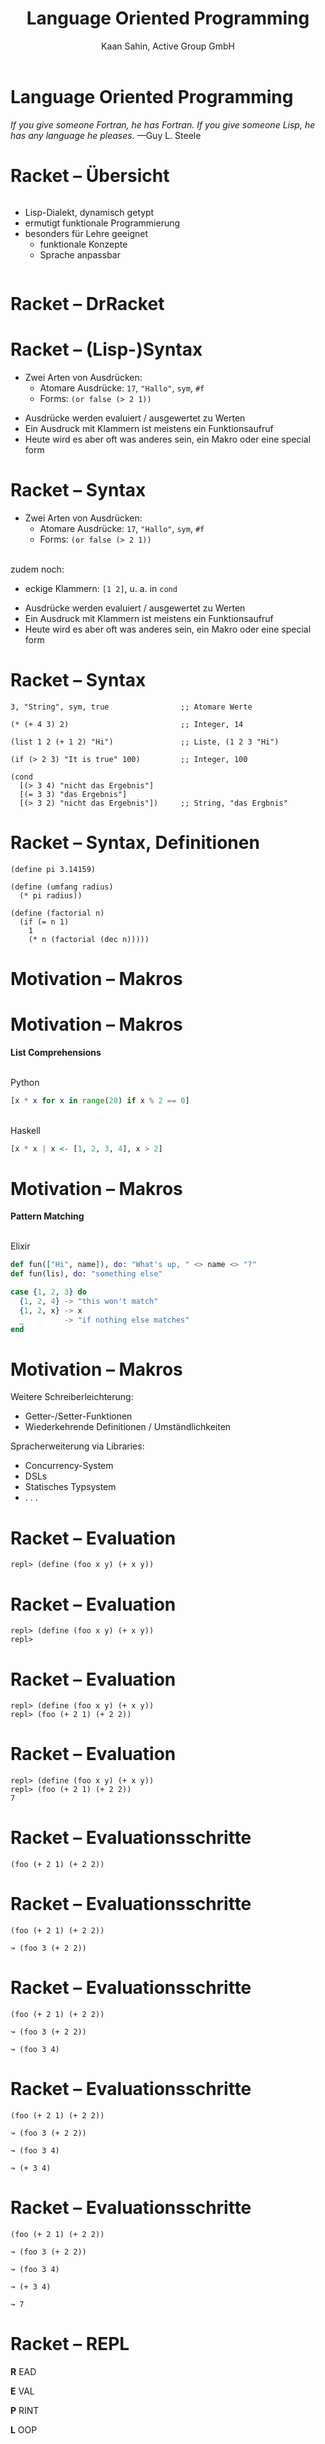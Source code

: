 #+title: Language Oriented Programming
#+author: Kaan Sahin, Active Group GmbH
#+REVEAL_PLUGINS: (notes)
#+REVEAL_THEME: active
#+REVEAL_ROOT: file:///home/kaan/tmp/reveal.js
#+REVEAL_HLEVEL: 100
#+REVEAL_TRANS: none
#+OPTIONS: num:nil toc:nil reveal-center:f reveal_slide_number:t reveal_title_slide:nil
#+MACRO: newline   src_emacs-lisp[:results raw]{"\n "}
#+MACRO: TIKZ-IMG #+HEADER: :exports results :file $1 :imagemagick yes {{{newline}}} #+HEADER: :results raw {{{newline}}} #+HEADER: :headers '("\usepackage{tikz}") {{{newline}}} #+HEADER: :fit yes :imoutoptions -geometry $2 :iminoptions -density 600

* Language Oriented Programming

#+HTML: <div style="max-width:400px;padding-left:130px">
[[file:images/drawing-hands.jpg]]
#+HTML: </div>
/If you give someone Fortran, he has Fortran./
/If you give someone Lisp, he has any language he pleases./  —Guy L. Steele

* Racket -- Übersicht
#+HTML: <div style="display:flex">

#+HTML: <div style="max-width:150px">
[[file:images/racket-logo.svg]]
#+HTML: </div>

#+HTML: <div>
- Lisp-Dialekt, dynamisch getypt
- ermutigt funktionale Programmierung
- besonders für Lehre geeignet
  - funktionale Konzepte
  - Sprache anpassbar
#+HTML: </div>

#+HTML: </div>

* Racket -- DrRacket

#+HTML: <div style="max-width:900px;">
[[file:images/beispiel-drracket.png]]
#+HTML: </div>

* Racket -- (Lisp-)Syntax

- Zwei Arten von Ausdrücken:
  - Atomare Ausdrücke: =17=, ="Hallo"=, =sym=, =#f=
  - Forms: =(or false (> 2 1))=

#+BEGIN_NOTES
- Ausdrücke werden evaluiert / ausgewertet zu Werten
- Ein Ausdruck mit Klammern ist meistens ein Funktionsaufruf
- Heute wird es aber oft was anderes sein, ein Makro oder eine special form
#+END_NOTES

* Racket -- Syntax

- Zwei Arten von Ausdrücken:
  - Atomare Ausdrücke: =17=, ="Hallo"=, =sym=, =#f=
  - Forms: =(or false (> 2 1))=

\\

zudem noch: 
- eckige Klammern: =[1 2]=, u. a. in =cond=
#+BEGIN_NOTES
- Ausdrücke werden evaluiert / ausgewertet zu Werten
- Ein Ausdruck mit Klammern ist meistens ein Funktionsaufruf
- Heute wird es aber oft was anderes sein, ein Makro oder eine special form
#+END_NOTES

* Racket -- Syntax

#+begin_src racket
3, "String", sym, true                ;; Atomare Werte

(* (+ 4 3) 2)                         ;; Integer, 14

(list 1 2 (+ 1 2) "Hi")               ;; Liste, (1 2 3 "Hi")

(if (> 2 3) "It is true" 100)         ;; Integer, 100

(cond
  [(> 3 4) "nicht das Ergebnis"]
  [(= 3 3) "das Ergebnis"]
  [(> 3 2) "nicht das Ergebnis"])     ;; String, "das Ergbnis"
#+end_src

* Racket -- Syntax, Definitionen

#+begin_src racket
(define pi 3.14159)

(define (umfang radius)
  (* pi radius))

(define (factorial n)
  (if (= n 1)
    1
    (* n (factorial (dec n)))))
#+end_src

* Motivation -- Makros

* Motivation -- Makros

*List Comprehensions*

\\

Python

#+begin_src python
[x * x for x in range(20) if x % 2 == 0]
#+end_src

\\ 

Haskell

#+begin_src haskell
[x * x | x <- [1, 2, 3, 4], x > 2]
#+end_src

* Motivation -- Makros

*Pattern Matching*

\\

Elixir

#+begin_src elixir
def fun(["Hi", name]), do: "What's up, " <> name <> "?"
def fun(lis), do: "something else"

case {1, 2, 3} do
  {1, 2, 4} -> "this won't match"
  {1, 2, x} -> x
  _         -> "if nothing else matches"
end
#+end_src

* Motivation -- Makros

Weitere Schreiberleichterung: 

- Getter-/Setter-Funktionen
- Wiederkehrende Definitionen / Umständlichkeiten

Spracherweiterung via Libraries:

- Concurrency-System
- DSLs
- Statisches Typsystem
- . . .

* Racket -- Evaluation

#+begin_src racket
repl> (define (foo x y) (+ x y))
#+end_src

* Racket -- Evaluation

#+begin_src racket
repl> (define (foo x y) (+ x y))
repl>
#+end_src

* Racket -- Evaluation

#+begin_src racket
repl> (define (foo x y) (+ x y))
repl> (foo (+ 2 1) (+ 2 2))
#+end_src

* Racket -- Evaluation

#+begin_src racket
repl> (define (foo x y) (+ x y))
repl> (foo (+ 2 1) (+ 2 2))
7
#+end_src

* Racket -- Evaluationsschritte

#+begin_src racket
(foo (+ 2 1) (+ 2 2))
#+end_src

* Racket -- Evaluationsschritte

#+begin_src racket
(foo (+ 2 1) (+ 2 2))

↝ (foo 3 (+ 2 2))
#+end_src

* Racket -- Evaluationsschritte

#+begin_src racket
(foo (+ 2 1) (+ 2 2))

↝ (foo 3 (+ 2 2))

↝ (foo 3 4)
#+end_src

* Racket -- Evaluationsschritte

#+begin_src racket
(foo (+ 2 1) (+ 2 2))

↝ (foo 3 (+ 2 2))

↝ (foo 3 4)

↝ (+ 3 4)
#+end_src

* Racket -- Evaluationsschritte

#+begin_src racket
(foo (+ 2 1) (+ 2 2))

↝ (foo 3 (+ 2 2))

↝ (foo 3 4)

↝ (+ 3 4)

↝ 7
#+end_src

* Racket -- REPL

*R* EAD
 
*E* VAL

*P* RINT

*L* OOP

* Kompilation -- Read und Eval

\\

#+attr_html: :width 800px
[[file:images/read-eval.svg]]

\\
\\

Der Racket-Reader liest Text und gibt Datenstrukturen (syntax objects) zurück.

Der Evaluator nimmt Datenstrukturen (syntax objects) und evaluiert sie zu Werten.

* Makros -- syntax objects

Ein syntax object erzeugt man mit =#`= :

#+begin_src racket
#`(1 2 (+ 1 2) 4)
#+end_src

* Makros -- syntax objects

Ein syntax object erzeugt man mit =#`= :

#+begin_src racket
#`(1 2 (+ 1 2) 4)
↝ #<syntax:intro.rkt:28:2 (1 2 (+ 1 2) 4)>
#+end_src

* Makros -- syntax objects

Ein syntax object erzeugt man mit =#`= :

#+begin_src racket
#`(1 2 (+ 1 2) 4)
↝ #<syntax:intro.rkt:28:2 (1 2 (+ 1 2) 4)>

(define variable 5)
#`(1 2 variable 4)
↝ #<syntax:intro.rkt:28:2 (1 2 variable 4)>
#+end_src

* Makros -- syntax objects

Einzelnen Code innerhalb eines syntax objects wertet man mit =#,= aus:

#+begin_src racket
#`(1 2 #,(+ 1 2) 4)
#+end_src

* Makros -- syntax objects

Einzelnen Code innerhalb eines syntax objects wertet man mit =#,= aus:

#+begin_src racket
#`(1 2 #,(+ 1 2) 4)
↝ #<syntax:intro.rkt:28:2 (1 2 3 4)>
#+end_src

* Makros -- syntax objects

Einzelnen Code innerhalb eines syntax objects wertet man mit =#,= aus:

#+begin_src racket
#`(1 2 #,(+ 1 2) 4)
↝ #<syntax:intro.rkt:28:2 (1 2 3 4)>

(define variable 5)
#`(1 2 #,variable 4)
↝ #<syntax:intro.rkt:28:2 (1 2 5 4)>
#+end_src

* Makros -- syntax objects

Live-Coding



* Kompilation -- Read und Eval

\\

#+attr_html: :width 800px
[[file:images/read-eval.svg]]

\\
\\

Der Racket-Reader liest Text und gibt Datenstrukturen (syntax objects) zurück.

Der Evaluator nimmt Datenstrukturen (syntax objects) und evaluiert sie zu Werten.

* Kompilation -- Read, Eval und Makroexpansion!

\\

#+attr_html: :width 900px
[[file:images/read-macro-eval.svg]]

* Kompilation -- Read, Eval und Makroexpansion!

\\

#+attr_html: :width 900px
[[file:images/read-macro-eval.svg]]

\\
\\

In der Makroexpansion werden Makroaufrufe getätigt.

#+begin_notes
Weil ja READ Datenstrukturen liefert und EVAL Datenstrukturen entgegennimmt,
muss folgen, dass Makros Datenstrukturen konsumieren und zurückgeben
#+end_notes
* Kompilation -- Read, Eval und Makroexpansion!

\\

#+attr_html: :width 900px
file:images/read-macro-eval.svg

\\
\\

Makros nehmen Datenstrukturen (syntax objects) entgegen und geben Datenstrukturen
(syntax objects) zurück.

* Makros

\\
\\

Makros nehmen Datenstrukturen (syntax objects) entgegen und *geben Datenstrukturen
(syntax objects) zurück.*

\\

* Makros -- Infix

Statt 

#+begin_src racket
(+ 2 1)
#+end_src

wollen wir

#+begin_src racket
(2 + 1)
#+end_src

* Makros -- Infix

#+begin_src racket
(define-syntax (infix form)
  ...)
#+end_src

* Makros -- Infix

#+begin_src racket
(define-syntax (infix form)
  (syntax-parse form
    [(infix ...)
     ...]))
#+end_src

* Makros -- Infix

#+begin_src racket
(define-syntax (infix form)
  (syntax-parse form
    [(infix stuff)
     ...]))
#+end_src

* Makros -- Infix

#+begin_src racket
(define-syntax (infix form)
  (syntax-parse form
    [(infix (zahl1 op zahl2))
     ...]))
#+end_src

* Makros -- Infix

#+begin_src racket
(define-syntax (infix form)
  (syntax-parse form
    [(infix (zahl1 op zahl2))
     #`(op zahl1 zahl2)]))
#+end_src

* Makros -- Infix

#+begin_src racket
repl> (infix (2 + 1))
#+end_src

* Makros -- Infix

#+begin_src racket
repl> (infix (2 + 1))

READER
Datenstruktur: (infix (2 + 1))
#+end_src

* Makros -- Infix

#+begin_src racket
repl> (infix (2 + 1))

READER
Datenstruktur: (infix (2 + 1))

MAKROEXPANSION
↝ (infix (2 + 1))
↝ #<syntax(+ 2 1)> [Datenstruktur!]
#+end_src

* Makros -- Infix

#+begin_src racket
repl> (infix (2 + 1))

READER
Datenstruktur: (infix (2 + 1))

MAKROEXPANSION
↝ (infix (2 + 1))
↝ #<syntax(+ 2 1)> [Datenstruktur!]

EVAL
#<syntax(+ 2 1)>
↝ 3
#+end_src


* String switch

https://docs.oracle.com/javase/8/docs/technotes/guides/language/strings-switch.html

/" In the JDK 7 release, you can use a String object in the expression of a/
/switch statement: "/

#+begin_src java
public String getTypeOfDayWithSwitchStatement(String dayOfWeekArg) {
     String typeOfDay;
     switch (dayOfWeekArg) {
         case "Monday":
             typeOfDay = "Start of work week";
             break;
         case "Tuesday":
         case "Wednesday":
         case "Thursday":
             typeOfDay = "Midweek";
             break;
      ...
#+end_src

#+begin_notes
Release war: 2011-07-11	
#+end_notes

* String switch

Wollen folgende Syntax implementieren

#+begin_src racket
(define y "Work")

(switch y
        [case "Holiday" -> "I am not around"]
        [case "Work"    -> "How can I help?"])
#+end_src

* String switch

\\

#+begin_src racket
(define y "Work")

(switch y
        [case "Holiday" -> "I am not around"]
        [case "Work"    -> "How can I help?"])

↝ [MAKROEXPANSION]

(cond
  [(eq? y "Holiday") "I am not around"]
  [(eq? y "Work") "How can I help?"])
#+end_src

* String switch

Live-Coding

* Domänenspezifische Sprachen

* Domänenspezifische Sprachen

DSLs erleichtern Anwender:innen, Probleme mit *sprachlichen Mitteln aus ihrem
Expertenbereich* zu lösen

Beispiele:
- SQL
- HTML und CSS
- LaTeX
- PlantUML
- Prolog
- ...

* Domänenspezifische Sprachen

*PlantUML*

\\

#+REVEAL_HTML: <div class="column" style="float:left; width: 50%"x>
#+begin_src plantuml :exports code :file 0
@startuml
(*) -up-> "Talk anhören"
-right->  "begeistert sein"
-->       "Racket ausprobieren"
-left->   (*)
@enduml
#+end_src

#+REVEAL_HTML: </div>

#+REVEAL_HTML: <div class="column" style="float:right; width: 45%">
file:images/plantUMLexample.svg

#+REVEAL_HTML: </div>


* Eigene Syntax für DSLs in Racket

*Datenbank-DSL*: Key-Value-Paare speichern, anfordern, ausdrucken

* Eigene Syntax für DSLs in Racket

*Datenbank-DSL*: Key-Value-Paare speichern, anfordern, ausdrucken

#+begin_src racket
SHOW-DB
PUT "milk" 1.50
PUT "water" 1.00
x = GET "water"
PRINT x
SHOW-DB
y = GET "milk"
PRINT "Summe"
#+end_src

* Eigene Syntax für DSLs in Racket

\\

Live-Coding

* Takeaways

* Takeaways

- Makros sind ein mächtiges Werkzeug

* Takeaways

- Makros sind ein mächtiges Werkzeug
- Racket ermöglicht es, Makros sehr einfach zu schreiben

* Takeaways

- Makros sind ein mächtiges Werkzeug
- Racket ermöglicht es, Makros sehr einfach zu schreiben
  - Syntax kann sehr einfach erweitert werden

* Takeaways

- Makros sind ein mächtiges Werkzeug
- Racket ermöglicht es, Makros sehr einfach zu schreiben
  - Syntax kann sehr einfach erweitert werden
- DSLs sind ein wichtiges Werkzeug

* Takeaways

- Makros sind ein mächtiges Werkzeug
- Racket ermöglicht es, Makros sehr einfach zu schreiben
  - Syntax kann sehr einfach erweitert werden
- DSLs sind ein wichtiges Werkzeug

\\

↝ DSLs und Racket sind toll

* Wie gehts weiter?

#+HTML: <div><div style="max-width:950px;">
#+ATTR_HTML: :width 40% :align left
file:images/active-group.png
#+ATTR_HTML: :width 15% :align right
file:images/active-group-homepage-qr-code.png
#+HTML: </div></div>

- Schulung iSAQB DSL: *Domänenspezifische Sprachen*
\\
- Weitere Schulungen:
  - Einführung in die *funktionale Programmierung*
  - iSAQB FOUNDATION; iSAQB FUNAR; iSAQB FLEX

- *Blog*: [[http:funktionale-programmierung.de][funktionale-programmierung.de]]


* Add-On -- riposte

*Riposte—Scripting Language for JSON-based HTTP APIs*

/by Jesse Alama <jesse@lisp.sh>/

#+begin_quote
Riposte is a scripting language for evaluating JSON-bearing HTTP
responses. The intended use case is a JSON-based HTTP API. It comes with a
commandline tool, riposte, which executes Riposte scripts.
#+end_quote

* Add-On -- riposte

#+begin_src racket
#lang riposte
 
^Content-Type := "application/json"
# set a base URL
%base := https://api.example.com:8441/v1/
 
$uuid := @UUID with fallback "abc"

GET cart/{uuid} responds with 2XX
#+end_src

* Add-On -- riposte

#+begin_src racket
#lang riposte

# Now add something to the cart:

$productId := 41966
$qty := 5
$campaignId := 1
 
$payload := {
  "product_id": $productId,     # extend JSON syntax:
  "campaign_id": $campaignId,   # - use Riposte variables
  "qty": $qty                   # - add comments to JSON
}
 
POST $payload to cart/{uuid}/items responds with 200
 
$itemId := /items/0/cart_item_id # extract the item ID

$itemId is an integer
#+end_src

* Add-On

*Makro-Hygiene*

* Add-On

*Makro-Hygiene*

#+begin_src racket
(define-syntax (unless form)
  (syntax-parse form
    [(unless test consequent)
     #`(if (not test)
           consequent
           #f)]))
#+end_src

* Add-On

*Makro-Hygiene*

#+begin_src racket
(define-syntax (unless form)
  (syntax-parse form
    [(unless test consequent)
     #`(if (not test)
           consequent
           #f)]))

(let [[not "komischer wert"]]
  (unless (< 3 1)
    (print "Hallo")))
#+end_src


* Add-On

*Makro-Hygiene*

#+begin_src racket
(define-syntax (do-smth form)
  (syntax-parse form
    [(do-smth expr pos non-pos)
     #`(let [[result expr]]
         (cond
           [(positive? result) pos]
           [else non-pos]))]))
#+end_src

* Add-On

*Makro-Hygiene*

#+begin_src racket
(define-syntax (do-smth form)
  (syntax-parse form
    [(do-smth expr pos non-pos)
     #`(let [[result expr]]
         (cond
           [(positive? result) pos]
           [else non-pos]))]))

(let [[result "Es ist positiv"]]
  (do-smth (+ 3 2) result "nicht positiv"))
#+end_src

